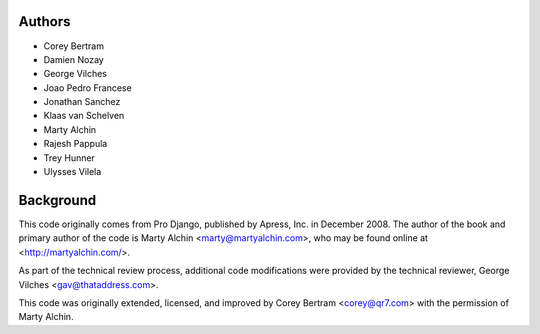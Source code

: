 Authors
=======

- Corey Bertram
- Damien Nozay
- George Vilches
- Joao Pedro Francese
- Jonathan Sanchez
- Klaas van Schelven
- Marty Alchin
- Rajesh Pappula
- Trey Hunner
- Ulysses Vilela

Background
==========

This code originally comes from Pro Django, published by Apress, Inc.
in December 2008. The author of the book and primary author
of the code is Marty Alchin <marty@martyalchin.com>, who
may be found online at <http://martyalchin.com/>.

As part of the technical review process, additional code
modifications were provided by the technical reviewer,
George Vilches <gav@thataddress.com>.

This code was originally extended, licensed, and improved by
Corey Bertram <corey@qr7.com> with the permission of Marty Alchin.
